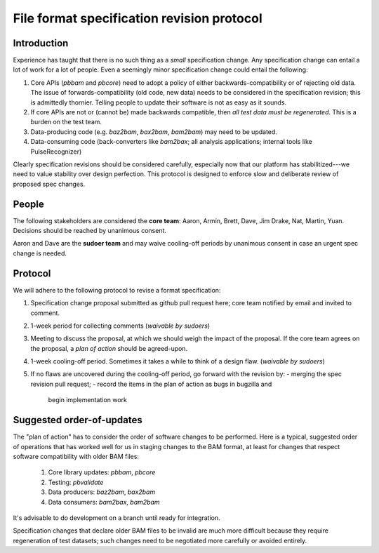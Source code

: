 ===========================================
File format specification revision protocol
===========================================

.. moduleauthor:: David Alexander


Introduction
============

Experience has taught that there is no such thing as a *small*
specification change.  Any specification change can entail a lot of
work for a lot of people.  Even a seemingly minor specification change
could entail the following:

1. Core APIs (`pbbam` and `pbcore`) need to adopt a policy of either
   backwards-compatibility or of rejecting old data.  The issue of
   forwards-compatibility (old code, new data) needs to be considered
   in the specification revision; this is admittedly thornier.
   Telling people to update their software is not as easy as it
   sounds.

2. If core APIs are not or (cannot be) made backwards compatible, then
   *all test data must be regenerated*.  This is a burden on the test
   team.

3. Data-producing code (e.g. `baz2bam`, `bax2bam`, `bam2bam`) may need
   to be updated.

4. Data-consuming code (back-converters like `bam2bax`; all analysis
   applications; internal tools like PulseRecognizer)


Clearly specification revisions should be considered carefully,
especially now that our platform has stabilitized---we need to value
stability over design perfection.  This protocol is designed to
enforce slow and deliberate review of proposed spec changes.


People
======

The following stakeholders are considered the **core team**: Aaron,
Armin, Brett, Dave, Jim Drake, Nat, Martin, Yuan.  Decisions should be
reached by unanimous consent.

Aaron and Dave are the **sudoer team** and may waive cooling-off
periods by unanimous consent in case an urgent spec change is needed.

Protocol
========

We will adhere to the following protocol to revise a format specification:

1. Specification change proposal submitted as github pull request
   here; core team notified by email and invited to comment.

2. 1-week period for collecting comments (*waivable by sudoers*)

3. Meeting to discuss the proposal, at which we should weigh the
   impact of the proposal.  If the core team agrees on the proposal, a
   *plan of action* should be agreed-upon.

4. 1-week cooling-off period. Sometimes it takes a while to think of a
   design flaw.  (*waivable by sudoers*)

5. If no flaws are uncovered during the cooling-off period, go forward
   with the revision by:
   - merging the spec revision pull request;
   - record the items in the plan of action as bugs in bugzilla and
     begin implementation work


Suggested order-of-updates
==========================

The "plan of action" has to consider the order of software changes to
be performed.  Here is a typical, suggested order of operations that
has worked well for us in staging changes to the BAM format, at least
for changes that respect software compatibility with older BAM files:

  1. Core library updates: `pbbam`, `pbcore`
  2. Testing: `pbvalidate`
  3. Data producers: `baz2bam`, `bax2bam`
  4. Data consumers: `bam2bax`, `bam2bam`

It's advisable to do development on a branch until ready for
integration.

Specification changes that declare older BAM files to be invalid are
much more difficult because they require regeneration of test
datasets; such changes need to be negotiated more carefully or avoided
entirely.
